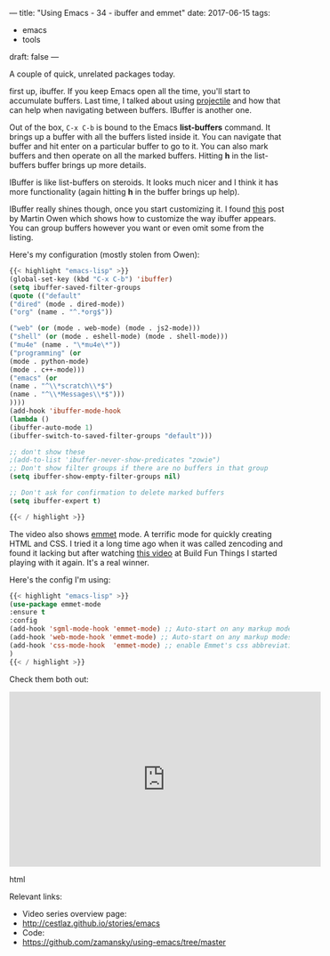 ---
title: "Using Emacs - 34 - ibuffer and emmet"
date: 2017-06-15
tags:
- emacs
-  tools
draft: false
---

A couple of quick, unrelated packages today.

first up, ibuffer. If you keep Emacs open all the time, you'll start
to accumulate buffers. Last time, I talked about using [[http://cestlaz.github.io/posts/using-emacs-33-projectile-jump][projectile]] and
how that can help when navigating between buffers. IBuffer is another
one.

Out of the box, ~C-x C-b~ is bound to the Emacs **list-buffers**
command. It brings up a buffer with all the buffers listed inside
it. You can navigate that buffer and hit enter on a particular buffer
to go to it. You can also mark buffers and then operate on all the
marked buffers. Hitting **h** in the list-buffers buffer brings up
more details.

IBuffer is like list-buffers on steroids. It looks much nicer and I
think it has more functionality (again hitting **h** in the buffer
brings up help).

IBuffer really shines though, once you start customizing it. I found
[[http://martinowen.net/blog/2010/02/03/tips-for-emacs-ibuffer.html][this]] post by Martin Owen which shows how to customize the way ibuffer
appears. You can group buffers however you want or even omit some from
the listing.

Here's my configuration (mostly stolen from Owen):

#+BEGIN_SRC emacs-lisp
{{< highlight "emacs-lisp" >}}
(global-set-key (kbd "C-x C-b") 'ibuffer)
(setq ibuffer-saved-filter-groups
(quote (("default"
("dired" (mode . dired-mode))
("org" (name . "^.*org$"))

("web" (or (mode . web-mode) (mode . js2-mode)))
("shell" (or (mode . eshell-mode) (mode . shell-mode)))
("mu4e" (name . "\*mu4e\*"))
("programming" (or
(mode . python-mode)
(mode . c++-mode)))
("emacs" (or
(name . "^\\*scratch\\*$")
(name . "^\\*Messages\\*$")))
))))
(add-hook 'ibuffer-mode-hook
(lambda ()
(ibuffer-auto-mode 1)
(ibuffer-switch-to-saved-filter-groups "default")))

;; don't show these
;(add-to-list 'ibuffer-never-show-predicates "zowie")
;; Don't show filter groups if there are no buffers in that group
(setq ibuffer-show-empty-filter-groups nil)

;; Don't ask for confirmation to delete marked buffers
(setq ibuffer-expert t)

{{< / highlight >}}
#+END_SRC

The video also shows [[https://github.com/smihica/emmet-mode][emmet]] mode. A terrific mode for quickly creating
HTML and CSS. I tried it a long time ago when it was called zencoding
and found it lacking but after watching [[https://www.youtube.com/watch?v=gGPv7jsQGpc&t=329s][this video]] at Build Fun Things
I started playing with it again. It's a real winner.


Here's the config I'm using:

#+BEGIN_SRC emacs-lisp
{{< highlight "emacs-lisp" >}}
(use-package emmet-mode
:ensure t
:config
(add-hook 'sgml-mode-hook 'emmet-mode) ;; Auto-start on any markup modes
(add-hook 'web-mode-hook 'emmet-mode) ;; Auto-start on any markup modes
(add-hook 'css-mode-hook  'emmet-mode) ;; enable Emmet's css abbreviation.
)
{{< / highlight >}}
#+END_SRC

Check them both out:

#+begin_export html
  <iframe width="560" height="315" src="https://www.youtube.com/embed/yUfA-7wWNKA" frameborder="0" allowfullscreen></iframe>
  #+end_export html
  

Relevant links:
- Video series overview page:
- http://cestlaz.github.io/stories/emacs
- Code:
- [[https://github.com/zamansky/using-emacs/tree/master][https://github.com/zamansky/using-emacs/tree/master]]


